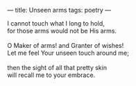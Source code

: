 :PROPERTIES:
:ID:       7EC2CF1C-9338-434D-B88F-75382A6633BB
:SLUG:     unseen-arms
:END:
---
title: Unseen arms
tags: poetry
---

#+BEGIN_VERSE
I cannot touch what I long to hold,
for those arms would not be His arms.

O Maker of arms! and Granter of wishes!
Let me feel Your unseen touch around me;

then the sight of all that pretty skin
will recall me to your embrace.
#+END_VERSE
